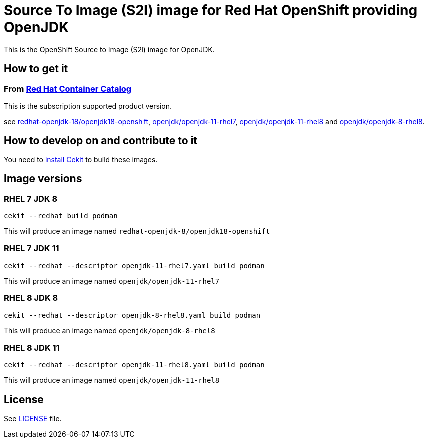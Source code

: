 # Source To Image (S2I) image for Red Hat OpenShift providing OpenJDK

This is the OpenShift Source to Image (S2I) image for OpenJDK.

## How to get it

### From https://access.redhat.com/containers/[Red Hat Container Catalog]

This is the subscription supported product version.

see https://access.redhat.com/containers/?tab=images&platform=openshift#/registry.access.redhat.com/redhat-openjdk-18/openjdk18-openshift[redhat-openjdk-18/openjdk18-openshift], https://access.redhat.com/containers/?tab=images&platform=openshift#/registry.access.redhat.com/openjdk/openjdk-11-rhel7[openjdk/openjdk-11-rhel7], 
link:https://access.redhat.com/containers/#/registry.access.redhat.com/openjdk/openjdk-11-rhel8[openjdk/openjdk-11-rhel8] and 
link:https://access.redhat.com/containers/#/registry.access.redhat.com/openjdk/openjdk-8-rhel8[openjdk/openjdk-8-rhel8].

## How to develop on and contribute to it

You need to https://cekit.readthedocs.io/en/develop/installation.html[install Cekit] to build these images.

## Image versions

### RHEL 7 JDK 8

    cekit --redhat build podman

This will produce an image named `redhat-openjdk-8/openjdk18-openshift`

### RHEL 7 JDK 11

    cekit --redhat --descriptor openjdk-11-rhel7.yaml build podman

This will produce an image named `openjdk/openjdk-11-rhel7`

### RHEL 8 JDK 8

    cekit --redhat --descriptor openjdk-8-rhel8.yaml build podman

This will produce an image named `openjdk/openjdk-8-rhel8`

### RHEL 8 JDK 11

    cekit --redhat --descriptor openjdk-11-rhel8.yaml build podman

This will produce an image named `openjdk/openjdk-11-rhel8`

## License

See link:LICENSE[LICENSE] file.
